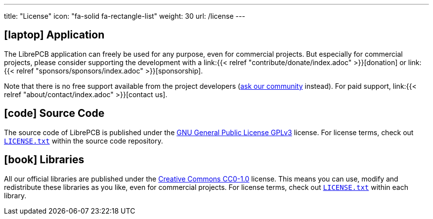 ---
title: "License"
icon: "fa-solid fa-rectangle-list"
weight: 30
url: /license
---

== icon:laptop[] Application

The LibrePCB application can freely be used for any purpose, even for
commercial projects. But especially for commercial projects, please consider
supporting the development with a
link:{{< relref "contribute/donate/index.adoc" >}}[donation] or
link:{{< relref "sponsors/sponsors/index.adoc" >}}[sponsorship].

Note that there is no free support available from the project developers
(https://librepcb.discourse.group/[ask our community] instead). For paid
support, link:{{< relref "about/contact/index.adoc" >}}[contact us].

== icon:code[] Source Code

The source code of LibrePCB is published under the
https://www.gnu.org/licenses/gpl-3.0.en.html[GNU General Public License GPLv3]
license. For license terms, check out
https://github.com/LibrePCB/LibrePCB/blob/master/LICENSE.txt[`LICENSE.txt`]
within the source code repository.

== icon:book[] Libraries

All our official libraries are published under the
https://creativecommons.org/choose/zero/[Creative Commons CC0-1.0] license.
This means you can use, modify and redistribute these libraries as you
like, even for commercial projects. For license terms, check out
https://github.com/LibrePCB-Libraries/LibrePCB_Base.lplib/blob/master/LICENSE.txt[`LICENSE.txt`]
within each library.
